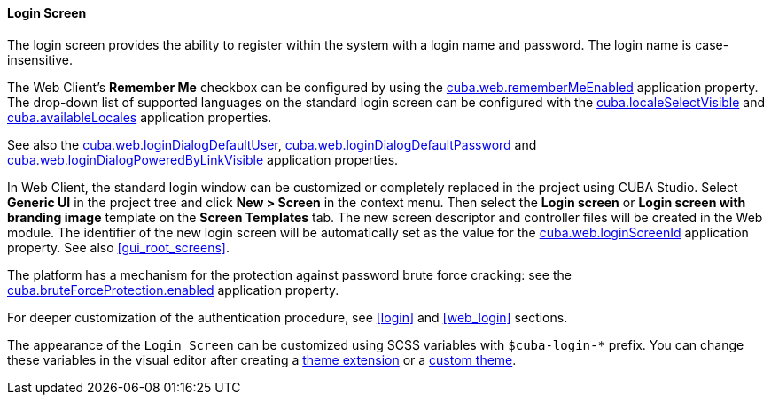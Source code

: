 :sourcesdir: ../../../../source

[[login_screen]]
==== Login Screen

The login screen provides the ability to register within the system with a login name and password. The login name is case-insensitive.

The Web Client's *Remember Me* checkbox can be configured by using the <<cuba.web.rememberMeEnabled,cuba.web.rememberMeEnabled>> application property. The drop-down list of supported languages on the standard login screen can be configured with the <<cuba.localeSelectVisible,cuba.localeSelectVisible>> and <<cuba.availableLocales,cuba.availableLocales>> application properties.

See also the <<cuba.web.loginDialogDefaultUser,cuba.web.loginDialogDefaultUser>>, <<cuba.web.loginDialogDefaultPassword,cuba.web.loginDialogDefaultPassword>> and <<cuba.web.loginDialogPoweredByLinkVisible,cuba.web.loginDialogPoweredByLinkVisible>> application properties.

In Web Client, the standard login window can be customized or completely replaced in the project using CUBA Studio. Select *Generic UI* in the project tree and click *New > Screen* in the context menu. Then select the *Login screen* or *Login screen with branding image* template on the *Screen Templates* tab. The new screen descriptor and controller files will be created in the Web module. The identifier of the new login screen will be automatically set as the value for the <<cuba.web.loginScreenId,cuba.web.loginScreenId>> application property.
See also <<gui_root_screens,>>.

The platform has a mechanism for the protection against password brute force cracking: see the <<cuba.bruteForceProtection.enabled,cuba.bruteForceProtection.enabled>> application property.

For deeper customization of the authentication procedure, see <<login>> and <<web_login>> sections.

The appearance of the `Login Screen` can be customized using SCSS variables with `$cuba-login-*` prefix. You can change these variables in the visual editor after creating a <<web_theme_extension,theme extension>> or a <<web_theme_creation,custom theme>>.

